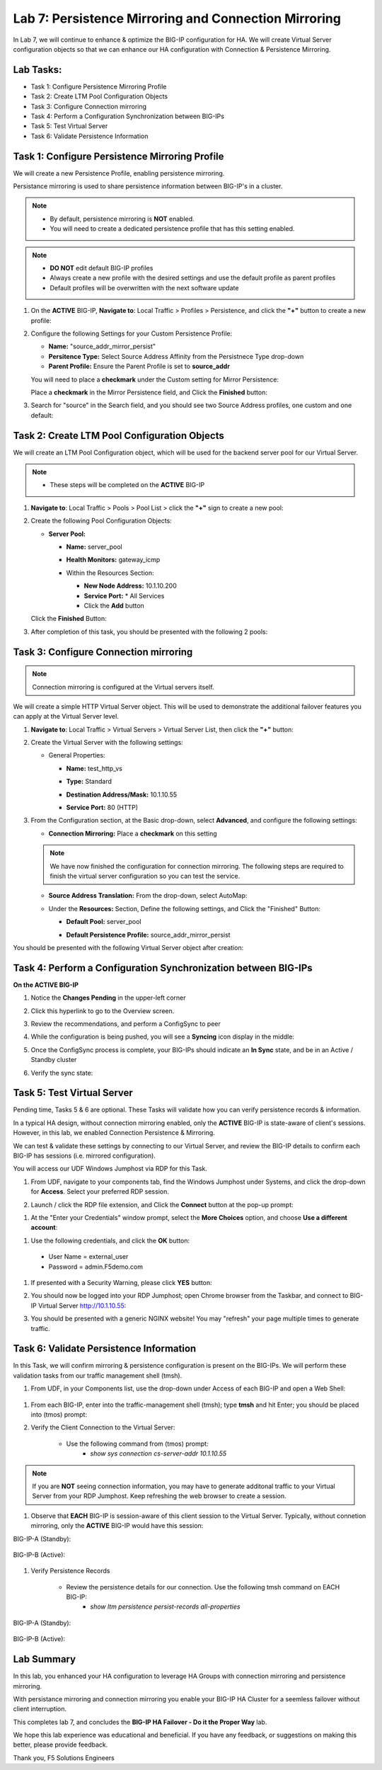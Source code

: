 Lab 7: Persistence Mirroring and Connection Mirroring
-----------------------------------------------------

In Lab 7, we will continue to enhance & optimize the BIG-IP configuration for HA.  We will create Virtual Server configuration objects so that we can enhance our HA configuration with Connection & Persistence Mirroring.

Lab Tasks:
==========

* Task 1: Configure Persistence Mirroring Profile
* Task 2: Create LTM Pool Configuration Objects
* Task 3: Configure Connection mirroring
* Task 4: Perform a Configuration Synchronization between BIG-IPs
* Task 5: Test Virtual Server
* Task 6: Validate Persistence Information

Task 1: Configure Persistence Mirroring Profile
===============================================

We will create a new Persistence Profile, enabling persistence mirroring.

Persistance mirroring is used to share persistence information between BIG-IP's in a cluster.

.. note:: 
    
    - By default, persistence mirroring is **NOT** enabled.  
    - You will need to create a dedicated persistence profile that has this setting enabled.

.. note:: 
    
    - **DO NOT** edit default BIG-IP profiles
    - Always create a new profile with the desired settings and use the default profile as parent profiles
    - Default profiles will be overwritten with the next software update

#. On the **ACTIVE** BIG-IP, **Navigate to**: Local Traffic > Profiles > Persistence, and click the **"+"** button to create a new profile:


   .. image:: ../images/image136.png

#. Configure the following Settings for your Custom Persistence Profile:
 
   - **Name:** "source_addr_mirror_persist"
   - **Persitence Type:** Select Source Address Affinity from the Persistnece Type drop-down
   - **Parent Profile:** Ensure the Parent Profile is set to **source_addr**
    
   You will need to place a **checkmark** under the Custom setting for Mirror Persistence:

   .. image:: ../images/image137.png

   Place a **checkmark** in the Mirror Persistence field, and Click the **Finished** button:

   .. image:: ../images/image138.png

#. Search for "source" in the Search field, and you should see two Source Address profiles, one custom and one default:

   .. image:: ../images/image139.png


Task 2: Create LTM Pool Configuration Objects 
=============================================

We will create an LTM Pool Configuration object, which will be used for the backend server pool for our Virtual Server.

.. note:: 
    
    - These steps will be completed on the **ACTIVE** BIG-IP


#. **Navigate to**: Local Traffic > Pools > Pool List > click the **"+"** sign to create a new pool:

   .. image:: ../images/image114.png

#. Create the following Pool Configuration Objects:

   - **Server Pool:**
         
     -  **Name:** server_pool
     -  **Health Monitors:** gateway_icmp
     -  Within the Resources Section:
  
        - **New Node Address:** 10.1.10.200
        - **Service Port:** \* All Services
        - Click the **Add** button
 
        .. image:: ../images/image123.png

   Click the **Finished** Button:

   .. image:: ../images/image135.png

#. After completion of this task, you should be presented with the following 2 pools:


   .. image:: ../images/image127.png

Task 3:  Configure Connection mirroring
=======================================

.. note:: 
   Connection mirroring is configured at the Virtual servers itself.

We will create a simple HTTP Virtual Server object.  
This will be used to demonstrate the additional failover features you can apply at the Virtual Server level.

#. **Navigate to**: Local Traffic > Virtual Servers > Virtual Server List, then click the **"+"** button:

   .. image:: ../images/image128.png

#. Create the Virtual Server with the following settings:

   - General Properties:

     -  **Name:**  test_http_vs
     -  **Type:**  Standard
     -  **Destination Address/Mask:**  10.1.10.55
     -  **Service Port:**  80 (HTTP)    

        .. image:: ../images/image129.png

#. From the Configuration section, at the Basic drop-down, select **Advanced**, and configure the following settings:

   .. image:: ../images/image140a.png

   - **Connection Mirroring:**  Place a **checkmark** on this setting

     .. image:: ../images/image141.png

     .. image:: ../images/image143.png
          
   
   .. note:: 
      We have now finished the configuration for connection mirroring. 
      The following steps are required to finish the virtual server configuration so you can test the service. 

   - **Source Address Translation:**  From the drop-down, select AutoMap:

     .. image:: ../images/image148.png
   
   - Under the  **Resources:** Section, Define the following settings, and Click the "Finished" Button:
     
     - **Default Pool:**  server_pool
     - **Default Persistence Profile:**  source_addr_mirror_persist
  
       .. image:: ../images/image142.png

You should be presented with the following Virtual Server object after creation:

.. image:: ../images/image149.png

Task 4:  Perform a Configuration Synchronization between BIG-IPs
================================================================

**On the ACTIVE BIG-IP**

#. Notice the **Changes Pending** in the upper-left corner


   .. image:: ../images/image52.png

#. Click this hyperlink to go to the Overview screen.

#. Review the recommendations, and perform a ConfigSync to peer

   .. image:: ../images/image53.png

#. While the configuration is being pushed, you will see a **Syncing** icon display in the middle:

   .. image:: ../images/image54.png

#. Once the ConfigSync process is complete, your BIG-IPs should indicate an **In Sync** state, and be in an Active / Standby cluster

#. Verify the sync state:

   .. image:: ../images/image55.png


Task 5: Test Virtual Server
===========================

Pending time, Tasks 5 & 6 are optional.  These Tasks will validate how you can verify persistence records & information.

In a typical HA design, without connection mirroring enabled, only the **ACTIVE** BIG-IP is state-aware of client's sessions.  However, in this lab, we enabled Connection Persistence & Mirroring.

We can test & validate these settings by connecting to our Virtual Server, and review the BIG-IP details to confirm each BIG-IP has sessions (i.e. mirrored configuration).

You will access our UDF Windows Jumphost via RDP for this Task.

#. From UDF, navigate to your components tab, find the Windows Jumphost under Systems, and click the drop-down for **Access**. Select your preferred RDP session.

   .. image:: ../images/image216.png

#. Launch / click the RDP file extension, and Click the **Connect** button at the pop-up prompt:

.. image:: ../images/image217.png

.. image:: ../images/image218.png

#. At the "Enter your Credentials" window prompt, select the **More Choices** option, and choose **Use a different account**:

.. image:: ../images/image219.png

.. image:: ../images/image220.png

#. Use the following credentials, and click the **OK** button:
  - User Name = external_user
  - Password =  admin.F5demo.com

.. image:: ../images/image221.png

#. If presented with a Security Warning, please click **YES** button: 

   .. image:: ../images/image222.png

#. You should now be logged into your RDP Jumphost; open Chrome browser from the Taskbar, and connect to BIG-IP Virtual Server http://10.1.10.55:

   .. image:: ../images/image223.png

#. You should be presented with a generic NGINX website!  You may "refresh" your page multiple times to generate traffic.

   .. image:: ../images/image224.png


Task 6: Validate Persistence Information
========================================

In this Task, we will confirm mirroring & persistence configuration is present on the BIG-IPs.  We will perform these validation tasks from our traffic management shell (tmsh).

#.  From UDF, in your Components list, use the drop-down under Access of each BIG-IP and open a Web Shell:

   .. image:: ../images/image225.png

#. From each BIG-IP, enter into the traffic-management shell (tmsh); type **tmsh** and hit Enter; you should be placed into (tmos) prompt:

   .. image:: ../images/image226.png

#. Verify the Client Connection to the Virtual Server:

    - Use the following command from (tmos) prompt:  
       - *show sys connection cs-server-addr 10.1.10.55*

.. note:: If you are **NOT** seeing connection information, you may have to generate additonal traffic to your Virtual Server from your RDP Jumphost. Keep refreshing the web browser to create a session.


#. Observe that **EACH** BIG-IP is session-aware of this client session to the Virtual Server. Typically, without connetion mirroring, only the **ACTIVE** BIG-IP would have this session:

BIG-IP-A (Standby):
   
   .. image:: ../images/image227.png


BIG-IP-B (Active):
   
   
   .. image:: ../images/image228.png

#. Verify Persistence Records

    - Review the persistence details for our connection.  Use the following tmsh command on EACH BIG-IP:
       - *show ltm persistence persist-records all-properties*

BIG-IP-A (Standby):
   
   .. image:: ../images/image229.png


BIG-IP-B (Active):
   
   
   .. image:: ../images/image230.png


Lab Summary
===========

In this lab, you enhanced your HA configuration to leverage HA Groups with connection mirroring and persistence mirroring. 

With persistance mirroring and connection mirroring you enable your BIG-IP HA Cluster for a seemless failover without client interruption.

This completes lab 7, and concludes the **BIG-IP HA Failover - Do it the Proper Way** lab.

We hope this lab experience was educational and beneficial.  If you have any feedback, or suggestions on making this better, please provide feedback.

Thank you, 
F5 Solutions Engineers